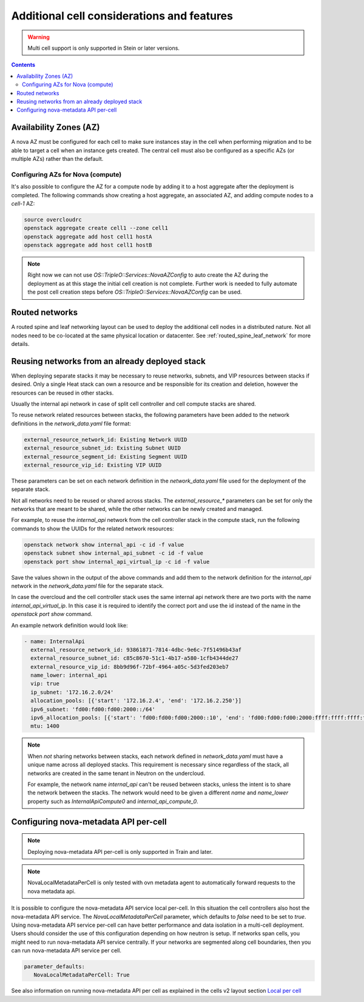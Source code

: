 Additional cell considerations and features
===========================================

.. warning::
  Multi cell support is only supported in Stein or later versions.

.. contents::
  :depth: 3
  :backlinks: none

.. _cell_availability_zone:

Availability Zones (AZ)
-----------------------
A nova AZ must be configured for each cell to make sure instances stay in the
cell when performing migration and to be able to target a cell when an instance
gets created. The central cell must also be configured as a specific AZs
(or multiple AZs) rather than the default.

Configuring AZs for Nova (compute)
^^^^^^^^^^^^^^^^^^^^^^^^^^^^^^^^^^
It's also possible to configure the AZ for a compute node by adding it to a
host aggregate after the deployment is completed. The following commands show
creating a host aggregate, an associated AZ, and adding compute nodes to a
`cell-1` AZ:

.. code-block:: bash

  source overcloudrc
  openstack aggregate create cell1 --zone cell1
  openstack aggregate add host cell1 hostA
  openstack aggregate add host cell1 hostB

.. note::

  Right now we can not use `OS::TripleO::Services::NovaAZConfig` to auto
  create the AZ during the deployment as at this stage the initial cell
  creation is not complete. Further work is needed to fully automate the
  post cell creation steps before `OS::TripleO::Services::NovaAZConfig`
  can be used.


Routed networks
---------------

A routed spine and leaf networking layout can be used to deploy the additional
cell nodes in a distributed nature. Not all nodes need to be co-located at the
same physical location or datacenter. See :ref:`routed_spine_leaf_network` for
more details.

Reusing networks from an already deployed stack
-----------------------------------------------
When deploying separate stacks it may be necessary to reuse networks, subnets,
and VIP resources between stacks if desired. Only a single Heat stack can own a
resource and be responsible for its creation and deletion, however the
resources can be reused in other stacks.

Usually the internal api network in case of split cell controller and cell
compute stacks are shared.

To reuse network related resources between stacks, the following parameters
have been added to the network definitions in the `network_data.yaml` file
format:

.. code-block:: bash

  external_resource_network_id: Existing Network UUID
  external_resource_subnet_id: Existing Subnet UUID
  external_resource_segment_id: Existing Segment UUID
  external_resource_vip_id: Existing VIP UUID

These parameters can be set on each network definition in the
`network_data.yaml` file used for the deployment of the separate stack.

Not all networks need to be reused or shared across stacks. The
`external_resource_*` parameters can be set for only the networks that are
meant to be shared, while the other networks can be newly created and managed.

For example, to reuse the `internal_api` network from the cell controller stack
in the compute stack, run the following commands to show the UUIDs for the
related network resources:

.. code-block:: bash

  openstack network show internal_api -c id -f value
  openstack subnet show internal_api_subnet -c id -f value
  openstack port show internal_api_virtual_ip -c id -f value

Save the values shown in the output of the above commands and add them to the
network definition for the `internal_api` network in the `network_data.yaml`
file for the separate stack.

In case the overcloud and the cell controller stack uses the same internal
api network there are two ports with the name `internal_api_virtual_ip`.
In this case it is required to identify the correct port and use the id
instead of the name in the `openstack port show` command.

An example network definition would look like:

.. code-block:: bash

  - name: InternalApi
    external_resource_network_id: 93861871-7814-4dbc-9e6c-7f51496b43af
    external_resource_subnet_id: c85c8670-51c1-4b17-a580-1cfb4344de27
    external_resource_vip_id: 8bb9d96f-72bf-4964-a05c-5d3fed203eb7
    name_lower: internal_api
    vip: true
    ip_subnet: '172.16.2.0/24'
    allocation_pools: [{'start': '172.16.2.4', 'end': '172.16.2.250'}]
    ipv6_subnet: 'fd00:fd00:fd00:2000::/64'
    ipv6_allocation_pools: [{'start': 'fd00:fd00:fd00:2000::10', 'end': 'fd00:fd00:fd00:2000:ffff:ffff:ffff:fffe'}]
    mtu: 1400

.. note::

  When *not* sharing networks between stacks, each network defined in
  `network_data.yaml` must have a unique name across all deployed stacks.
  This requirement is necessary since regardless of the stack, all networks are
  created in the same tenant in Neutron on the undercloud.

  For example, the network name `internal_api` can't be reused between
  stacks, unless the intent is to share the network between the stacks.
  The network would need to be given a different `name` and `name_lower`
  property such as `InternalApiCompute0` and `internal_api_compute_0`.

Configuring nova-metadata API per-cell
--------------------------------------

.. note::
  Deploying nova-metadata API per-cell is only supported in Train
  and later.

.. note::

  NovaLocalMetadataPerCell is only tested with ovn metadata agent to
  automatically forward requests to the nova metadata api.

It is possible to configure the nova-metadata API service local per-cell.
In this situation the cell controllers also host the nova-metadata API
service. The `NovaLocalMetadataPerCell` parameter, which defaults to
`false` need to be set to `true`.
Using nova-metadata API service per-cell can have better performance and
data isolation in a multi-cell deployment. Users should consider the use
of this configuration depending on how neutron is setup. If networks span
cells, you might need to run nova-metadata API service centrally.
If your networks are segmented along cell boundaries, then you can
run nova-metadata API service per cell.

.. code-block:: yaml

  parameter_defaults:
     NovaLocalMetadataPerCell: True

See also information on running nova-metadata API per cell as explained
in the cells v2 layout section `Local per cell <https://docs.openstack.org/nova/latest/user/cellsv2-layout.html#nova-metadata-api-service>`_
